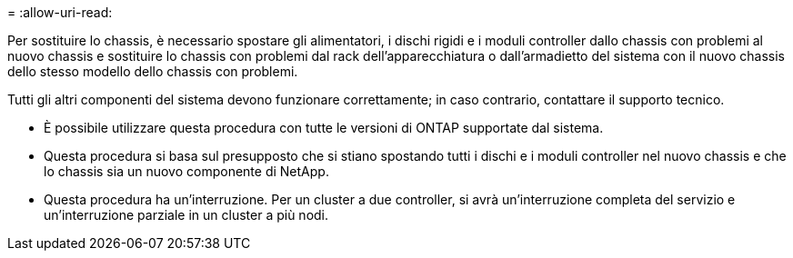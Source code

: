 = 
:allow-uri-read: 


Per sostituire lo chassis, è necessario spostare gli alimentatori, i dischi rigidi e i moduli controller dallo chassis con problemi al nuovo chassis e sostituire lo chassis con problemi dal rack dell'apparecchiatura o dall'armadietto del sistema con il nuovo chassis dello stesso modello dello chassis con problemi.

Tutti gli altri componenti del sistema devono funzionare correttamente; in caso contrario, contattare il supporto tecnico.

* È possibile utilizzare questa procedura con tutte le versioni di ONTAP supportate dal sistema.
* Questa procedura si basa sul presupposto che si stiano spostando tutti i dischi e i moduli controller nel nuovo chassis e che lo chassis sia un nuovo componente di NetApp.
* Questa procedura ha un'interruzione. Per un cluster a due controller, si avrà un'interruzione completa del servizio e un'interruzione parziale in un cluster a più nodi.

